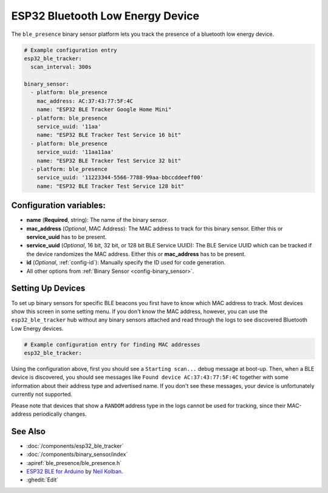 ESP32 Bluetooth Low Energy Device
=================================

.. seo::
    :description: Instructions for setting up BLE binary sensors for the ESP32.
    :image: bluetooth.png

The ``ble_presence`` binary sensor platform lets you track the presence of a
bluetooth low energy device.

.. figure:: images/esp32_ble-ui.png
    :align: center
    :width: 80.0%

.. code-block:: yaml

    # Example configuration entry
    esp32_ble_tracker:
      scan_interval: 300s

    binary_sensor:
      - platform: ble_presence
        mac_address: AC:37:43:77:5F:4C
        name: "ESP32 BLE Tracker Google Home Mini"
      - platform: ble_presence
        service_uuid: '11aa'
        name: "ESP32 BLE Tracker Test Service 16 bit"
      - platform: ble_presence
        service_uuid: '11aa11aa'
        name: "ESP32 BLE Tracker Test Service 32 bit"
      - platform: ble_presence
        service_uuid: '11223344-5566-7788-99aa-bbccddeeff00'
        name: "ESP32 BLE Tracker Test Service 128 bit"

Configuration variables:
------------------------

-  **name** (**Required**, string): The name of the binary sensor.
-  **mac_address** (*Optional*, MAC Address): The MAC address to track for this
   binary sensor. Either this or **service_uuid** has to be present.
-  **service_uuid** (*Optional*, 16 bit, 32 bit, or 128 bit BLE Service UUID): The BLE
   Service UUID which can be tracked if the device randomizes the MAC address. Either
   this or **mac_address** has to be present.
-  **id** (*Optional*, :ref:`config-id`): Manually specify
   the ID used for code generation.
-  All other options from :ref:`Binary Sensor <config-binary_sensor>`.

.. _esp32_ble_tracker-setting_up_devices:

Setting Up Devices
------------------

To set up binary sensors for specific BLE beacons you first have to know which MAC address
to track. Most devices show this screen in some setting menu. If you don't know the MAC address,
however, you can use the ``esp32_ble_tracker`` hub without any binary sensors attached and read through
the logs to see discovered Bluetooth Low Energy devices.

.. code-block:: yaml

    # Example configuration entry for finding MAC addresses
    esp32_ble_tracker:

Using the configuration above, first you should see a ``Starting scan...`` debug message at
boot-up. Then, when a BLE device is discovered, you should see messages like
``Found device AC:37:43:77:5F:4C`` together with some information about their
address type and advertised name. If you don't see these messages, your device is unfortunately
currently not supported.

Please note that devices that show a ``RANDOM`` address type in the logs cannot be used for
tracking, since their MAC-address periodically changes.

See Also
--------

- :doc:`/components/esp32_ble_tracker`
- :doc:`/components/binary_sensor/index`
- :apiref:`ble_presence/ble_presence.h`
- `ESP32 BLE for Arduino <https://github.com/nkolban/ESP32_BLE_Arduino>`__ by `Neil Kolban <https://github.com/nkolban>`__.
- :ghedit:`Edit`
